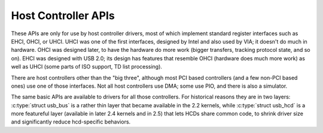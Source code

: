 .. -*- coding: utf-8; mode: rst -*-

.. _hcd:

********************
Host Controller APIs
********************

These APIs are only for use by host controller drivers, most of which
implement standard register interfaces such as EHCI, OHCI, or UHCI. UHCI
was one of the first interfaces, designed by Intel and also used by VIA;
it doesn't do much in hardware. OHCI was designed later, to have the
hardware do more work (bigger transfers, tracking protocol state, and so
on). EHCI was designed with USB 2.0; its design has features that
resemble OHCI (hardware does much more work) as well as UHCI (some parts
of ISO support, TD list processing).

There are host controllers other than the "big three", although most PCI
based controllers (and a few non-PCI based ones) use one of those
interfaces. Not all host controllers use DMA; some use PIO, and there is
also a simulator.

The same basic APIs are available to drivers for all those controllers.
For historical reasons they are in two layers:
:c:type:`struct usb_bus` is a rather thin layer that became available
in the 2.2 kernels, while :c:type:`struct usb_hcd` is a more
featureful layer (available in later 2.4 kernels and in 2.5) that lets
HCDs share common code, to shrink driver size and significantly reduce
hcd-specific behaviors.


.. kernel-doc:: drivers/usb/core/hcd.c
    :man-sect: 9
    :export:


.. kernel-doc:: drivers/usb/core/hcd-pci.c
    :man-sect: 9
    :export:


.. kernel-doc:: drivers/usb/core/buffer.c
    :man-sect: 9
    :internal:




.. ------------------------------------------------------------------------------
.. This file was automatically converted from DocBook-XML with the dbxml
.. library (https://github.com/return42/dbxml2rst). The origin XML comes
.. from the linux kernel:
..
..   http://git.kernel.org/cgit/linux/kernel/git/torvalds/linux.git
.. ------------------------------------------------------------------------------
